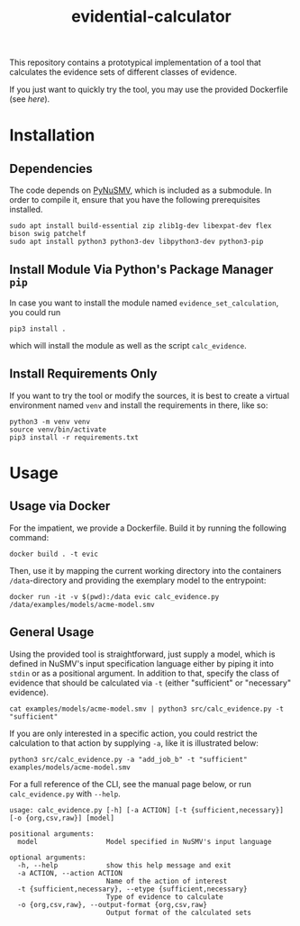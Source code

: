 #+title: evidential-calculator

This repository contains a prototypical implementation of a tool that
calculates the evidence sets of different classes of evidence.

If you just want to quickly try the tool, you may use the provided
Dockerfile (see [[here]]).

* Installation
** Dependencies
The code depends on [[https://github.com/LouvainVerificationLab/pynusmv][PyNuSMV]], which is included as a submodule. In
order to compile it, ensure that you have the following prerequisites
installed.

#+begin_src shell
sudo apt install build-essential zip zlib1g-dev libexpat-dev flex bison swig patchelf
sudo apt install python3 python3-dev libpython3-dev python3-pip
#+end_src

** Install Module Via Python's Package Manager =pip=
In case you want to install the module named =evidence_set_calculation=,
you could run

#+begin_src shell
pip3 install .
#+end_src

which will install the module as well as the script =calc_evidence=.

** Install Requirements Only
If you want to try the tool or modify the sources, it is best to
create a virtual environment named =venv= and install the requirements
in there, like so:

#+begin_src shell
python3 -m venv venv
source venv/bin/activate
pip3 install -r requirements.txt
#+end_src

* Usage
** Usage via Docker
For the impatient, we provide a Dockerfile. Build it by running the following command:

#+begin_src shell
docker build . -t evic
#+end_src

Then, use it by mapping the current working directory into the
containers =/data=-directory and providing the exemplary model to the
entrypoint:

#+begin_src shell
docker run -it -v $(pwd):/data evic calc_evidence.py /data/examples/models/acme-model.smv
#+end_src

** General Usage
Using the provided tool is straightforward, just supply a model, which
is defined in NuSMV's input specification language either by piping it
into =stdin= or as a positional argument. In addition to that, specify
the class of evidence that should be calculated via =-t= (either
"sufficient" or "necessary" evidence).

#+begin_src shell
cat examples/models/acme-model.smv | python3 src/calc_evidence.py -t "sufficient"
#+end_src

If you are only interested in a specific action, you could restrict the
calculation to that action by supplying =-a=, like it is illustrated
below:

#+begin_src shell
python3 src/calc_evidence.py -a "add_job_b" -t "sufficient" examples/models/acme-model.smv
#+end_src

For a full reference of the CLI, see the manual page below, or run
=calc_evidence.py= with =--help=.

#+begin_example
usage: calc_evidence.py [-h] [-a ACTION] [-t {sufficient,necessary}] [-o {org,csv,raw}] [model]

positional arguments:
  model                 Model specified in NuSMV's input language

optional arguments:
  -h, --help            show this help message and exit
  -a ACTION, --action ACTION
                        Name of the action of interest
  -t {sufficient,necessary}, --etype {sufficient,necessary}
                        Type of evidence to calculate
  -o {org,csv,raw}, --output-format {org,csv,raw}
                        Output format of the calculated sets
#+end_example
